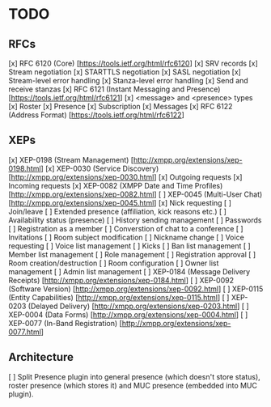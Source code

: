 * TODO
** RFCs
[x] RFC 6120 (Core) [https://tools.ietf.org/html/rfc6120]
    [x] SRV records
    [x] Stream negotiation
    [x] STARTTLS negotiation
    [x] SASL negotiation
    [x] Stream-level error handling
    [x] Stanza-level error handling
    [x] Send and receive stanzas
[x] RFC 6121 (Instant Messaging and Presence) [https://tools.ietf.org/html/rfc6121]
    [x] <message> and <presence> types
    [x] Roster
    [x] Presence
    [x] Subscription
    [x] Messages
[x] RFC 6122 (Address Format) [https://tools.ietf.org/html/rfc6122]

** XEPs
[x] XEP-0198 (Stream Management) [http://xmpp.org/extensions/xep-0198.html]
[x] XEP-0030 (Service Discovery) [http://xmpp.org/extensions/xep-0030.html]
    [x] Outgoing requests
    [x] Incoming requests
[x] XEP-0082 (XMPP Date and Time Profiles) [http://xmpp.org/extensions/xep-0082.html]
[ ] XEP-0045 (Multi-User Chat) [http://xmpp.org/extensions/xep-0045.html]
    [x] Nick requesting
    [ ] Join/leave
    [ ] Extended presence (affiliation, kick reasons etc.)
    [ ] Availability status (presence)
    [ ] History sending management
    [ ] Passwords
    [ ] Registration as a member
    [ ] Converstion of chat to a conference
    [ ] Invitations
    [ ] Room subject modification
    [ ] Nickname change
    [ ] Voice requesting
    [ ] Voice list management
    [ ] Kicks
    [ ] Ban list management
    [ ] Member list management
    [ ] Role management
    [ ] Registration approval
    [ ] Room creation/destruction
    [ ] Room configuration
    [ ] Owner list management
    [ ] Admin list management
[ ] XEP-0184 (Message Delivery Receipts) [http://xmpp.org/extensions/xep-0184.html]
[ ] XEP-0092 (Software Version) [http://xmpp.org/extensions/xep-0092.html]
[ ] XEP-0115 (Entity Capabilities) [http://xmpp.org/extensions/xep-0115.html]
[ ] XEP-0203 (Delayed Delivery) [http://xmpp.org/extensions/xep-0203.html]
[ ] XEP-0004 (Data Forms) [http://xmpp.org/extensions/xep-0004.html]
[ ] XEP-0077 (In-Band Registration) [http://xmpp.org/extensions/xep-0077.html]

** Architecture
[ ] Split Presence plugin into general presence (which doesn't store status),
    roster presence (which stores it) and MUC presence (embedded into MUC
    plugin).
